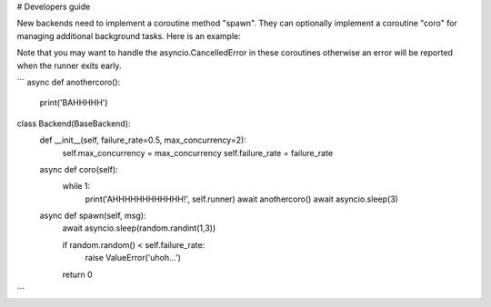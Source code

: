 # Developers guide

New backends need to implement a coroutine method "spawn". They can optionally
implement a coroutine "coro" for managing additional background tasks. Here
is an example:

Note that you may want to handle the asyncio.CancelledError in these coroutines
otherwise an error will be reported when the runner exits early. 

```
async def anothercoro():
    print('BAHHHHH')


class Backend(BaseBackend):
    def __init__(self, failure_rate=0.5, max_concurrency=2):
        self.max_concurrency = max_concurrency
        self.failure_rate = failure_rate

    async def coro(self):
        while 1:
            print('AHHHHHHHHHHHH!', self.runner)
            await anothercoro()
            await asyncio.sleep(3)

    async def spawn(self, msg):
        await asyncio.sleep(random.randint(1,3))

        if random.random() < self.failure_rate:
            raise ValueError('uhoh...')

        return 0

```
